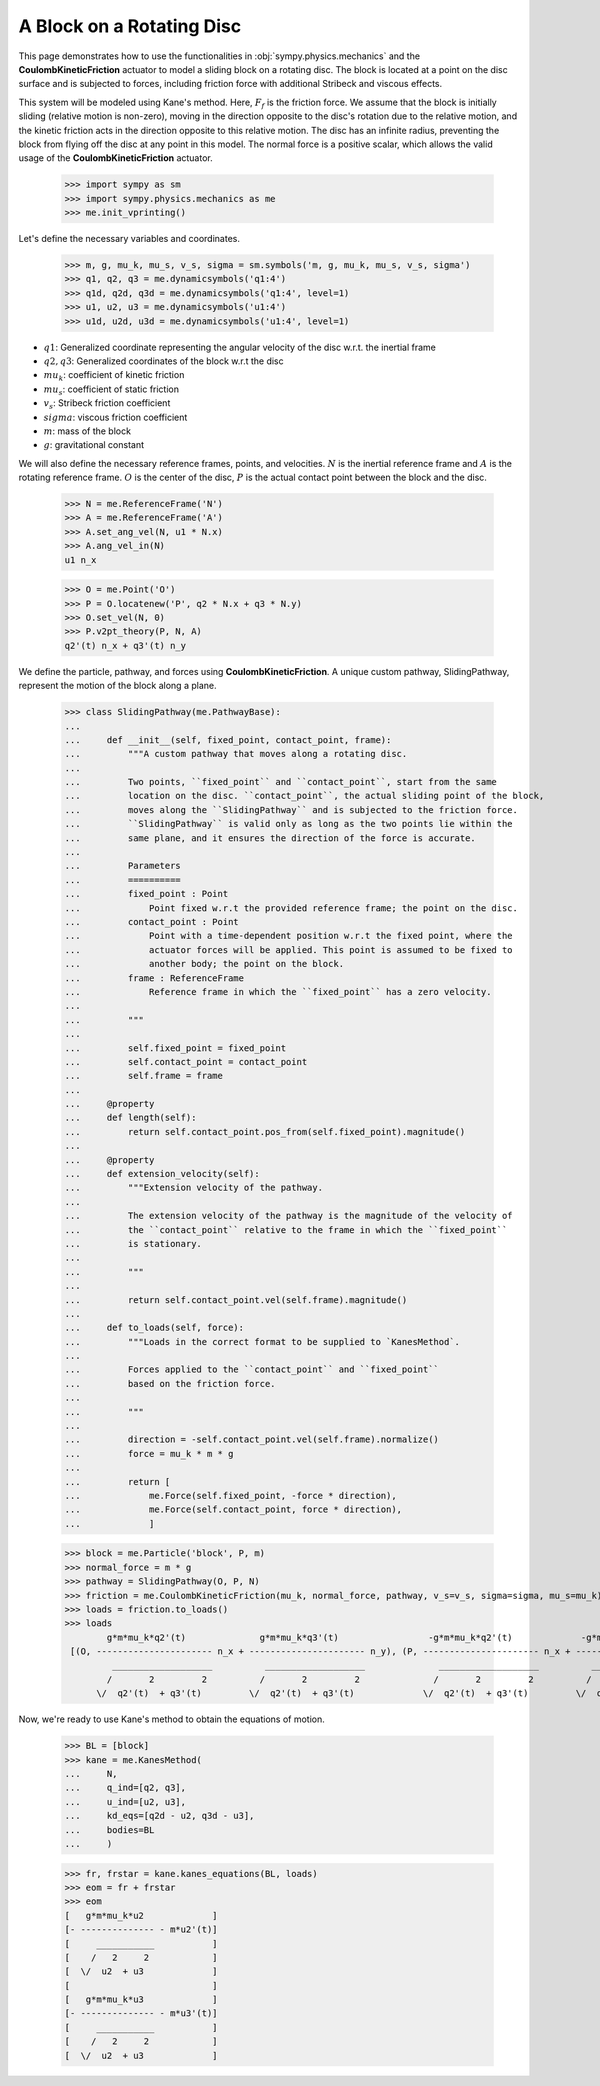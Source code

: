 .. _rotating_disc_block_friction:

==========================
A Block on a Rotating Disc
==========================

This page demonstrates how to use the functionalities in :obj:`sympy.physics.mechanics`
and the **CoulombKineticFriction** actuator to model a sliding block on a rotating disc.
The block is located at a point on the disc surface and is subjected to forces, including
friction force with additional Stribeck and viscous effects.

.. raw:: html
   :file: rotating_disc_block.svg

This system will be modeled using Kane's method. Here, :math:`F_f` is the friction force.
We assume that the block is initially sliding (relative motion is non-zero), moving
in the direction opposite to the disc's rotation due to the relative motion, and the
kinetic friction acts in the direction opposite to this relative motion.
The disc has an infinite radius, preventing the block from flying off the disc at any
point in this model. The normal force is a positive scalar, which allows the valid usage
of the **CoulombKineticFriction** actuator.

   >>> import sympy as sm
   >>> import sympy.physics.mechanics as me
   >>> me.init_vprinting()

Let's define the necessary variables and coordinates.

   >>> m, g, mu_k, mu_s, v_s, sigma = sm.symbols('m, g, mu_k, mu_s, v_s, sigma')
   >>> q1, q2, q3 = me.dynamicsymbols('q1:4')
   >>> q1d, q2d, q3d = me.dynamicsymbols('q1:4', level=1)
   >>> u1, u2, u3 = me.dynamicsymbols('u1:4')
   >>> u1d, u2d, u3d = me.dynamicsymbols('u1:4', level=1)

- :math:`q1`: Generalized coordinate representing the angular velocity of the disc w.r.t. the inertial frame
- :math:`q2, q3`: Generalized coordinates of the block w.r.t the disc
- :math:`mu_k`: coefficient of kinetic friction
- :math:`mu_s`: coefficient of static friction
- :math:`v_s`: Stribeck friction coefficient
- :math:`sigma`: viscous friction coefficient
- :math:`m`: mass of the block
- :math:`g`: gravitational constant

We will also define the necessary reference frames, points, and velocities.
:math:`N` is the inertial reference frame and :math:`A` is the rotating reference frame.
:math:`O` is the center of the disc, :math:`P` is the actual contact point between
the block and the disc.

   >>> N = me.ReferenceFrame('N')
   >>> A = me.ReferenceFrame('A')
   >>> A.set_ang_vel(N, u1 * N.x)
   >>> A.ang_vel_in(N)
   u1 n_x

   >>> O = me.Point('O')
   >>> P = O.locatenew('P', q2 * N.x + q3 * N.y)
   >>> O.set_vel(N, 0)
   >>> P.v2pt_theory(P, N, A)
   q2'(t) n_x + q3'(t) n_y

We define the particle, pathway, and forces using **CoulombKineticFriction**.
A unique custom pathway, SlidingPathway, represent the motion of the block along a plane.

   >>> class SlidingPathway(me.PathwayBase):
   ...
   ...     def __init__(self, fixed_point, contact_point, frame):
   ...         """A custom pathway that moves along a rotating disc.
   ...
   ...         Two points, ``fixed_point`` and ``contact_point``, start from the same
   ...         location on the disc. ``contact_point``, the actual sliding point of the block,
   ...         moves along the ``SlidingPathway`` and is subjected to the friction force.
   ...         ``SlidingPathway`` is valid only as long as the two points lie within the
   ...         same plane, and it ensures the direction of the force is accurate.
   ...
   ...         Parameters
   ...         ==========
   ...         fixed_point : Point
   ...             Point fixed w.r.t the provided reference frame; the point on the disc.
   ...         contact_point : Point
   ...             Point with a time-dependent position w.r.t the fixed point, where the
   ...             actuator forces will be applied. This point is assumed to be fixed to
   ...             another body; the point on the block.
   ...         frame : ReferenceFrame
   ...             Reference frame in which the ``fixed_point`` has a zero velocity.
   ...
   ...         """
   ...
   ...         self.fixed_point = fixed_point
   ...         self.contact_point = contact_point
   ...         self.frame = frame
   ...
   ...     @property
   ...     def length(self):
   ...         return self.contact_point.pos_from(self.fixed_point).magnitude()
   ...
   ...     @property
   ...     def extension_velocity(self):
   ...         """Extension velocity of the pathway.
   ...
   ...         The extension velocity of the pathway is the magnitude of the velocity of
   ...         the ``contact_point`` relative to the frame in which the ``fixed_point``
   ...         is stationary.
   ...
   ...         """
   ...
   ...         return self.contact_point.vel(self.frame).magnitude()
   ...
   ...     def to_loads(self, force):
   ...         """Loads in the correct format to be supplied to `KanesMethod`.
   ...
   ...         Forces applied to the ``contact_point`` and ``fixed_point``
   ...         based on the friction force.
   ...
   ...         """
   ...
   ...         direction = -self.contact_point.vel(self.frame).normalize()
   ...         force = mu_k * m * g
   ...
   ...         return [
   ...             me.Force(self.fixed_point, -force * direction),
   ...             me.Force(self.contact_point, force * direction),
   ...             ]

   >>> block = me.Particle('block', P, m)
   >>> normal_force = m * g
   >>> pathway = SlidingPathway(O, P, N)
   >>> friction = me.CoulombKineticFriction(mu_k, normal_force, pathway, v_s=v_s, sigma=sigma, mu_s=mu_k)
   >>> loads = friction.to_loads()
   >>> loads
           g*m*mu_k*q2'(t)              g*m*mu_k*q3'(t)                 -g*m*mu_k*q2'(t)             -g*m*mu_k*q3'(t)
    [(O, ---------------------- n_x + ---------------------- n_y), (P, ---------------------- n_x + ---------------------- n_y)]
            ___________________          ___________________              ___________________          ___________________
           /       2         2          /       2         2              /       2         2          /       2         2
         \/  q2'(t)  + q3'(t)         \/  q2'(t)  + q3'(t)             \/  q2'(t)  + q3'(t)         \/  q2'(t)  + q3'(t)

Now, we're ready to use Kane's method to obtain the equations of motion.

   >>> BL = [block]
   >>> kane = me.KanesMethod(
   ...     N,
   ...     q_ind=[q2, q3],
   ...     u_ind=[u2, u3],
   ...     kd_eqs=[q2d - u2, q3d - u3],
   ...     bodies=BL
   ...     )

   >>> fr, frstar = kane.kanes_equations(BL, loads)
   >>> eom = fr + frstar
   >>> eom
   [   g*m*mu_k*u2             ]
   [- -------------- - m*u2'(t)]
   [     ___________           ]
   [    /   2     2            ]
   [  \/  u2  + u3             ]
   [                           ]
   [   g*m*mu_k*u3             ]
   [- -------------- - m*u3'(t)]
   [     ___________           ]
   [    /   2     2            ]
   [  \/  u2  + u3             ]
